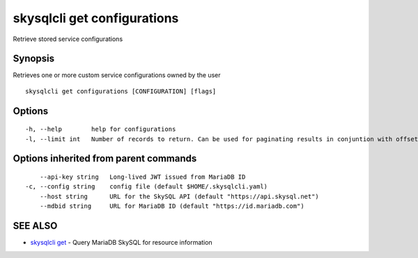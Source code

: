 .. _skysqlcli_get_configurations:

skysqlcli get configurations
----------------------------

Retrieve stored service configurations

Synopsis
~~~~~~~~


Retrieves one or more custom service configurations owned by the user

::

  skysqlcli get configurations [CONFIGURATION] [flags]

Options
~~~~~~~

::

  -h, --help        help for configurations
  -l, --limit int   Number of records to return. Can be used for paginating results in conjuntion with offset. (default 100)

Options inherited from parent commands
~~~~~~~~~~~~~~~~~~~~~~~~~~~~~~~~~~~~~~

::

      --api-key string   Long-lived JWT issued from MariaDB ID
  -c, --config string    config file (default $HOME/.skysqlcli.yaml)
      --host string      URL for the SkySQL API (default "https://api.skysql.net")
      --mdbid string     URL for MariaDB ID (default "https://id.mariadb.com")

SEE ALSO
~~~~~~~~

* `skysqlcli get <skysqlcli_get.rst>`_ 	 - Query MariaDB SkySQL for resource information

